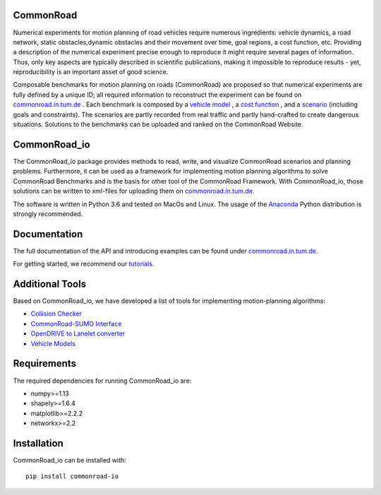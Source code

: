 CommonRoad
============

Numerical experiments for motion planning of road vehicles require numerous ingredients: vehicle dynamics, a road network, static obstacles,dynamic obstacles and their movement over time, goal regions, a cost function, etc. Providing a description of the numerical experiment precise enough to reproduce it might require several pages of information. Thus, only key aspects are typically described in scientific publications, making it impossible to reproduce results - yet, reproducibility is an important asset of good science.

Composable benchmarks for motion planning on roads (CommonRoad) are proposed so that numerical experiments are fully defined by a unique ID; all required information to reconstruct the experiment can be found on `commonroad.in.tum.de <https://commonroad.in.tum.de/>`_
. Each benchmark is composed by a `vehicle model <https://commonroad.in.tum.de/documentation/vehicle_model_doc/>`_
, a `cost function <https://commonroad.in.tum.de/documentation/cost_func_doc/>`_
, and a `scenario <https://commonroad.in.tum.de/scenarios/>`_ (including goals and constraints). The scenarios are partly recorded from real traffic and partly hand-crafted to create dangerous situations. Solutions to the benchmarks can be uploaded and ranked on the CommonRoad Website.

CommonRoad_io
=============

The CommonRoad_io package provides methods to read, write, and visualize CommonRoad scenarios and planning problems. Furthermore, it can be used as a framework for implementing motion planning algorithms to solve CommonRoad Benchmarks and is the basis for other tool of the CommonRoad Framework.
With CommonRoad_io, those solutions can be written to xml-files for uploading them on `commonroad.in.tum.de <https://commonroad.in.tum.de/>`_.

The software is written in Python 3.6 and tested on MacOs and Linux. The usage of the Anaconda_ Python distribution is strongly recommended.

.. _Anaconda: http://www.anaconda.com/download/#download

Documentation
=============

The full documentation of the API and introducing examples can be found under `commonroad.in.tum.de <https://commonroad.in.tum.de/static/docs/commonroad-io/index.html>`_.

For getting started, we recommend our `tutorials <https://commonroad.in.tum.de/tutorials/>`_.

Additional Tools
================
Based on CommonRoad_io, we have developed a list of tools for implementing motion-planning algorithms:

* `Collision Checker <https://gitlab.lrz.de/tum-cps/commonroad-collision-checker>`_
* `CommonRoad-SUMO Interface <https://gitlab.lrz.de/tum-cps/commonroad-sumo-interface>`_
* `OpenDRIVE to Lanelet converter <https://pypi.org/project/opendrive2lanelet>`_
* `Vehicle Models <https://gitlab.lrz.de/tum-cps/commonroad-vehicle-models/tree/master/Python>`_

Requirements
============

The required dependencies for running CommonRoad_io are:

* numpy>=1.13
* shapely>=1.6.4
* matplotlib>=2.2.2
* networkx>=2.2

Installation
============

CommonRoad_io can be installed with::

	pip install commonroad-io
